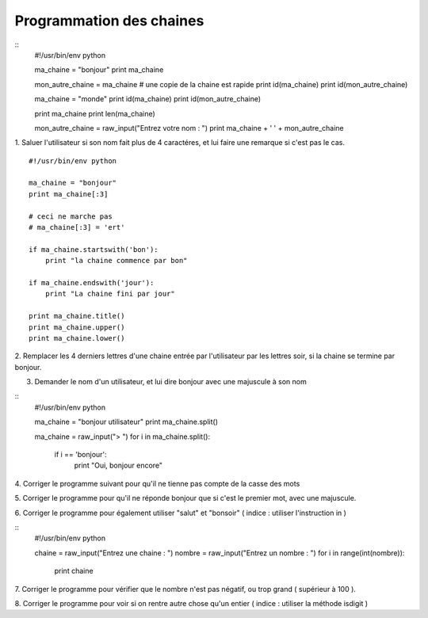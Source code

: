 Programmation des chaines 
-------------------------

::
    #!/usr/bin/env python 

    ma_chaine = "bonjour"
    print ma_chaine

    mon_autre_chaine = ma_chaine
    # une copie de la chaine est rapide
    print id(ma_chaine)
    print id(mon_autre_chaine)

    ma_chaine = "monde"
    print id(ma_chaine)
    print id(mon_autre_chaine)

    print ma_chaine
    print len(ma_chaine)

    mon_autre_chaine = raw_input("Entrez votre nom : ")
    print ma_chaine + ' ' + mon_autre_chaine
    

1.  Saluer l'utilisateur si son nom fait plus de 4 caractéres, et lui faire
une remarque si c'est pas le cas.


::

    #!/usr/bin/env python 

    ma_chaine = "bonjour"
    print ma_chaine[:3]
    
    # ceci ne marche pas
    # ma_chaine[:3] = 'ert'

    if ma_chaine.startswith('bon'):
        print "la chaine commence par bon"

    if ma_chaine.endswith('jour'):
        print "La chaine fini par jour"
  
    print ma_chaine.title()
    print ma_chaine.upper()
    print ma_chaine.lower()

2. Remplacer les 4 derniers lettres d'une chaine entrée par l'utilisateur par 
les lettres soir, si la chaine se termine par bonjour.

3. Demander le nom d'un utilisateur, et lui dire bonjour avec une majuscule à son nom

::
    #!/usr/bin/env python 

    ma_chaine = "bonjour utilisateur"
    print ma_chaine.split()

    ma_chaine = raw_input("> ")
    for i in ma_chaine.split():
        if i == 'bonjour':
            print "Oui, bonjour encore"

4. Corriger le programme suivant pour qu'il ne tienne pas
compte de la casse des mots

5. Corriger le programme pour qu'il ne réponde bonjour que 
si c'est le premier mot, avec une majuscule.

6. Corriger le programme pour également utiliser
"salut" et "bonsoir" ( indice : utiliser l'instruction in )



:: 
    #!/usr/bin/env python 
    
    chaine = raw_input("Entrez une chaine : ")
    nombre = raw_input("Entrez un nombre : ")
    for i in range(int(nombre)):
        print chaine

7. Corriger le programme pour vérifier que le nombre n'est pas
négatif, ou trop grand ( supérieur à 100 ).

8. Corriger le programme pour voir si on rentre autre chose qu'un
entier ( indice : utiliser la méthode isdigit )


